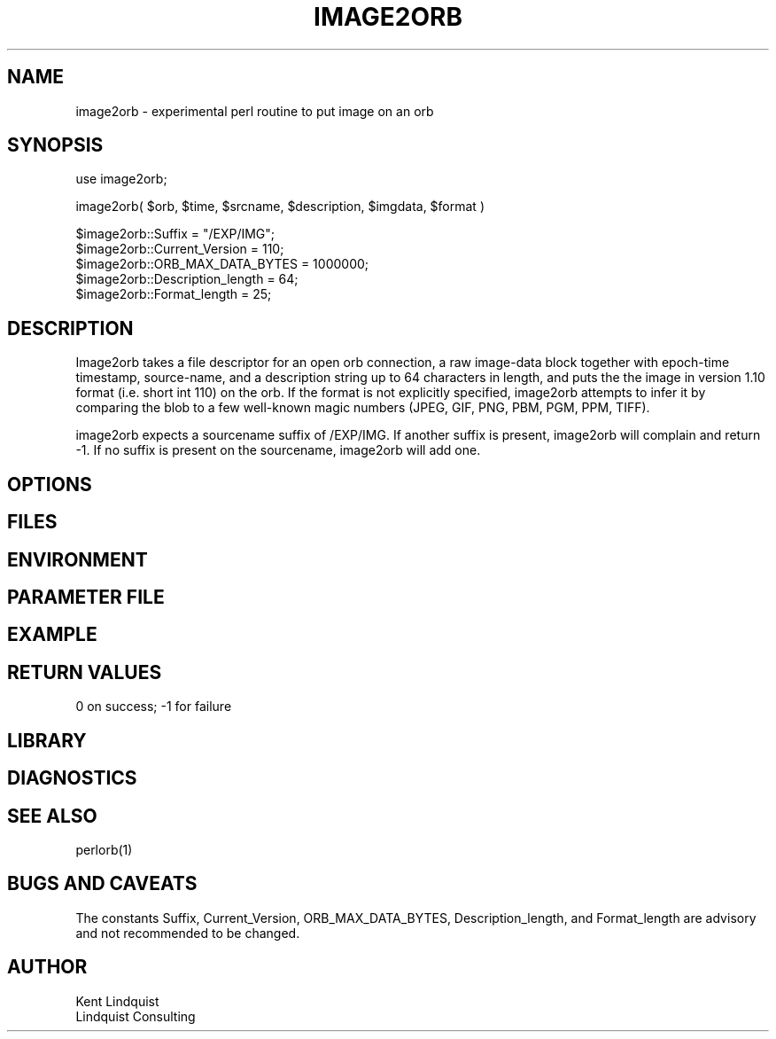 .TH IMAGE2ORB 3 "$Date: 2004/08/04 00:47:25 $"
.SH NAME
image2orb \- experimental perl routine to put image on an orb
.SH SYNOPSIS
.nf
use image2orb;

image2orb( $orb, $time, $srcname, $description, $imgdata, $format )

$image2orb::Suffix = "/EXP/IMG";
$image2orb::Current_Version = 110;
$image2orb::ORB_MAX_DATA_BYTES = 1000000;
$image2orb::Description_length = 64;
$image2orb::Format_length = 25;

.fi
.SH DESCRIPTION
Image2orb takes a file descriptor for an open orb connection,
a raw image-data block together with epoch-time timestamp, source-name,
and a description string up to 64 characters in length, and puts the
the image in version 1.10 format (i.e. short int 110) on the orb. 
If the format is not explicitly specified, image2orb attempts to 
infer it by comparing the blob to a few well-known magic numbers
(JPEG, GIF, PNG, PBM, PGM, PPM, TIFF).

image2orb expects a sourcename suffix of /EXP/IMG. If another suffix is 
present, image2orb will complain and return -1. If no suffix is present
on the sourcename, image2orb will add one. 

.SH OPTIONS
.SH FILES
.SH ENVIRONMENT
.SH PARAMETER FILE
.SH EXAMPLE
.ft CW
.in 2c
.nf
.fi
.in
.ft R
.SH RETURN VALUES
0 on success; -1 for failure
.SH LIBRARY
.SH DIAGNOSTICS
.SH "SEE ALSO"
.nf
perlorb(1)
.fi
.SH "BUGS AND CAVEATS"
The constants Suffix, Current_Version, ORB_MAX_DATA_BYTES,
Description_length, and Format_length are advisory and not recommended
to be changed.
.SH AUTHOR
.nf
Kent Lindquist
Lindquist Consulting
.fi
.\" $Id: image2orb.3,v 1.3 2004/08/04 00:47:25 lindquis Exp $
